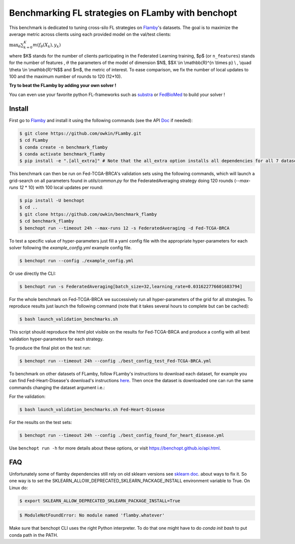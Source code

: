 
Benchmarking FL strategies on FLamby with benchopt
==================================================
|Build Status| |Python 3.6+|


.. image:: https://github.com/owkin/FLamby/blob/main/docs/logo.png
   :scale: 50%
   :width: 20px
   :target: https://owkin.github.io/FLamby/

This benchmark is dedicated to tuning cross-silo FL strategies on Flamby_'s datasets.
The goal is to maximize the average metric across clients using each provided model
on the val/test clients:

:math:`$\max_{\theta} \sum_{k=0}^{K} m(f_{\theta}(X_{k}), y_{k})$`

where $K$ stands for the number of clients participating in the
Federated Learning training, $p$ (or ``n_features``) stands for the number of features
, :math:`$\theta$` the parameters of the model of dimension $N$,
$$X \\in \\mathbb{R}^{n \\times p} \\ , \\quad \\theta \\in \\mathbb{R}^N$$
and $m$, the metric of interest.
To ease comparison, we fix the number of local updates to 100 and the maximum number of rounds
to 120 (12*10).

**Try to beat the FLamby by adding your own solver !**  

You can even use your favorite python FL-frameworks such as substra_ or FedBioMed_ to build your solver !


Install
-------

First go to Flamby_ and install it using the following commands (see the API Doc_ if needed): 

.. code-block::

   $ git clone https://github.com/owkin/FLamby.git
   $ cd FLamby
   $ conda create -n benchmark_flamby
   $ conda activate benchmark_flamby
   $ pip install -e ".[all_extra]" # Note that the all_extra option installs all dependencies for all 7 datasets

This benchmark can then be run on Fed-TCGA-BRCA's validation sets using the following commands, which will launch
a grid-search on all parameters found in `utils/common.py` for the FederatedAveraging strategy doing 120 rounds
(`--max-runs 12` * 10) with 100 local updates per round:  

.. code-block::

   $ pip install -U benchopt
   $ cd ..
   $ git clone https://github.com/owkin/benchmark_flamby
   $ cd benchmark_flamby
   $ benchopt run --timeout 24h --max-runs 12 -s FederatedAveraging -d Fed-TCGA-BRCA

To test a specific value of hyper-parameters just fill a yaml config file with the appropriate hyper-parameters for each solver
following the `example_config.yml` example config file.  

.. code-block::

   $ benchopt run --config ./example_config.yml

Or use directly the CLI:

.. code-block::

   $ benchopt run -s FederatedAveraging[batch_size=32,learning_rate=0.031622776601683794]


For the whole benchmark on Fed-TCGA-BRCA we successively run all hyper-parameters of the grid for all strategies.
To reproduce results just launch the following command (note that it takes several hours to complete but can be cached):  

.. code-block::

   $ bash launch_validation_benchmarks.sh

This script should reproduce the html plot visible on the results for Fed-TCGA-BRCA and produce a config with all best validation hyper-parameters
for each strategy.

To produce the final plot on the test run:  

.. code-block::

   $ benchopt run --timeout 24h --config ./best_config_test_Fed-TCGA-BRCA.yml

To benchmark on other datasets of FLamby, follow FLamby's instructions to download each dataset, for example you can
find Fed-Heart-Disease's download's instructions here_.
Then once the dataset is downloaded one can run the same commands changing the dataset argument i.e.:  

For the validation:

.. code-block::

   $ bash launch_validation_benchmarks.sh Fed-Heart-Disease

For the results on the test sets:  

.. code-block::

   $ benchopt run --timeout 24h --config ./best_config_found_for_heart_disease.yml


Use ``benchopt run -h`` for more details about these options, or visit https://benchopt.github.io/api.html.

.. |Build Status| image:: https://github.com/owkin/benchmark_flamby/workflows/Tests/badge.svg
   :target: https://github.com/owkin/benchmark_flamby/actions
.. |Python 3.6+| image:: https://img.shields.io/badge/python-3.6%2B-blue
   :target: https://www.python.org/downloads/release/python-360/

    
.. _Flamby: https://github.com/owkin/FLamby
    
.. _Doc: https://owkin.github.io/FLamby/

.. _here: https://owkin.github.io/FLamby/fed_heart.html#download-and-preprocessing-instructions

.. _substra: https://github.com/Substra/substrafl

.. _FedBioMed: https://gitlab.inria.fr/fedbiomed/fedbiomed


FAQ
---
.. code-block::
  Collecting sklearn (from nnunet==1.7.0->flamby==0.0.1)
  Downloading sklearn-0.0.post12.tar.gz (2.6 kB)
  Preparing metadata (setup.py) ... error
  error: subprocess-exited-with-error
  
  × python setup.py egg_info did not run successfully.
  │ exit code: 1
  ╰─> [15 lines of output]
      The 'sklearn' PyPI package is deprecated, use 'scikit-learn'
      rather than 'sklearn' for pip commands.
      
      Here is how to fix this error in the main use cases:
      - use 'pip install scikit-learn' rather than 'pip install sklearn'
      - replace 'sklearn' by 'scikit-learn' in your pip requirements files
        (requirements.txt, setup.py, setup.cfg, Pipfile, etc ...)
      - if the 'sklearn' package is used by one of your dependencies,
        it would be great if you take some time to track which package uses
        'sklearn' instead of 'scikit-learn' and report it to their issue tracker
      - as a last resort, set the environment variable
        SKLEARN_ALLOW_DEPRECATED_SKLEARN_PACKAGE_INSTALL=True to avoid this error
      
      More information is available at
      https://github.com/scikit-learn/sklearn-pypi-package
      [end of output]
  
  note: This error originates from a subprocess, and is likely not a problem with pip.
      error: metadata-generation-failed

    × Encountered error while generating package metadata.
    ╰─> See above for output.
    
    note: This is an issue with the package mentioned above, not pip.
    hint: See above for details.

Unfortunately some of flamby dependencies still rely on old sklearn versions
see `sklearn doc <https://github.com/scikit-learn/sklearn-pypi-package/>`_. about ways to fix it.
So one way is to set the SKLEARN_ALLOW_DEPRECATED_SKLEARN_PACKAGE_INSTALL environment variable to True.
On Linux do:

.. code-block::

   $ export SKLEARN_ALLOW_DEPRECATED_SKLEARN_PACKAGE_INSTALL=True

.. code-block::

   $ ModuleNotFoundError: No module named 'flamby.whatever' 


Make sure that benchopt CLI uses the right Python interpreter. 
To do that one might have to do `conda init bash` to put conda path in the PATH.
